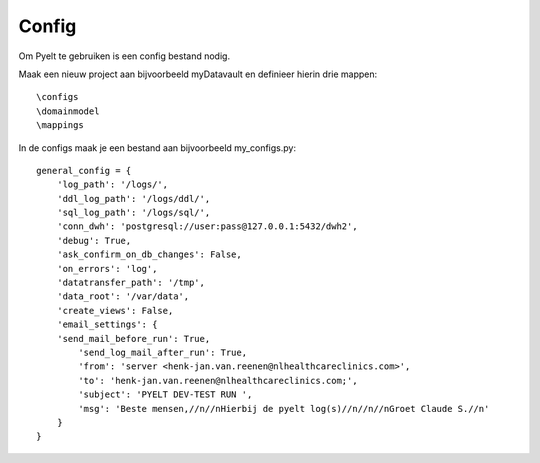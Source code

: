 Config
======

Om Pyelt te gebruiken is een config bestand nodig.

Maak een nieuw project aan bijvoorbeeld myDatavault en definieer hierin drie mappen::

 \configs
 \domainmodel
 \mappings


In de \configs maak je een bestand aan bijvoorbeeld my_configs.py::


    general_config = {
        'log_path': '/logs/',
        'ddl_log_path': '/logs/ddl/',
        'sql_log_path': '/logs/sql/',
        'conn_dwh': 'postgresql://user:pass@127.0.0.1:5432/dwh2',
        'debug': True,
        'ask_confirm_on_db_changes': False,
        'on_errors': 'log',
        'datatransfer_path': '/tmp',
        'data_root': '/var/data',
        'create_views': False,
        'email_settings': {
        'send_mail_before_run': True,
            'send_log_mail_after_run': True,
            'from': 'server <henk-jan.van.reenen@nlhealthcareclinics.com>',
            'to': 'henk-jan.van.reenen@nlhealthcareclinics.com;',
            'subject': 'PYELT DEV-TEST RUN ',
            'msg': 'Beste mensen,//n//nHierbij de pyelt log(s)//n//n//nGroet Claude S.//n'
        }
    }

